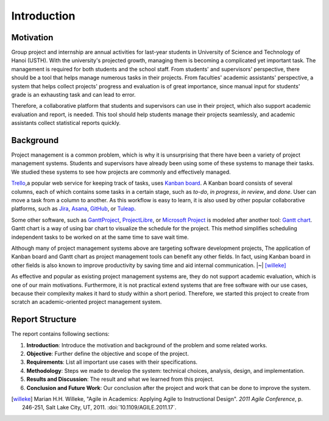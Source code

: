 Introduction
============

Motivation
----------

Group project and internship are annual activities for last-year students in
University of Science and Technology of Hanoi (USTH).
With the university's projected growth, managing them is becoming a complicated
yet important task.  The management is required for both students and the school staff.
From students' and supervisors' perspective, there should be a tool that helps
manage numerous tasks in their projects.  From faculties' academic assistants'
perspective, a system that helps collect projects' progress and evaluation
is of great importance, since manual input for students' grade is an exhausting task
and can lead to error.

Therefore, a collaborative platform that students and supervisors can use
in their project, which also support academic evaluation and report, is needed.
This tool should help students manage their projects seamlessly, and academic
assistants collect statistical reports quickly.

Background
----------

Project management is a common problem, which is why it is unsurprising
that there have been a variety of project management systems.
Students and supervisors have already been using some of these systems
to manage their tasks.  We studied these systems to see how projects
are commonly and effectively managed.

Trello_,a popular web service for keeping track of tasks, uses `Kanban board`_.
A Kanban board consists of several columns, each of which contains some tasks
in a certain stage, such as *to-do*, *in progress*, *in review*, and *done*.
User can move a task from a column to another.  As this workflow is easy to learn,
it is also used by other popular collaborative platforms,
such as Jira_, Asana_, GitHub_, or Tuleap_.

Some other software, such as GanttProject_, ProjectLibre_, or `Microsoft Project`_
is modeled after another tool: `Gantt chart`_.  Gantt chart is a way of using bar chart
to visualize the schedule for the project.  This method simplifies scheduling
independent tasks to be worked on at the same time to save wait time.

Although many of project management systems above
are targeting software development projects,
The application of Kanban board and Gantt chart
as project management tools can benefit any other fields.
In fact, using Kanban board in other fields is also known
to improve productivity by saving time and aid internal communication. |~| [willeke]_

As effective and popular as existing project management systems are,
they do not support academic evaluation, which is one of our main motivations.
Furthermore, it is not practical extend systems that are free software
with our use cases,
because their complexity makes it hard to study within a short period.
Therefore, we started this project to create from scratch
an academic-oriented project management system.

Report Structure
----------------

The report contains following sections:

1. **Introduction**: Introduce the motivation and background of the problem
   and some related works.
2. **Objective**: Further define the objective and scope of the project.
3. **Requirements**: List all important use cases with their specifications.
4. **Methodology**: Steps we made to develop the system:
   technical choices, analysis, design, and implementation.
5. **Results and Discussion**: The result and what we learned from this project.
6. **Conclusion and Future Work**: Our conclusion after the project
   and work that can be done to improve the system.

.. _Kanban board: https://en.wikipedia.org/wiki/Kanban_board
.. _Gantt chart: https://en.wikipedia.org/wiki/Gantt_chart
.. _Asana: https://asana.com/
.. _GitHub: https://github.com/
.. _Jira: https://www.atlassian.com/software/jira
.. _Trello: https://trello.com/
.. _Tuleap: https://www.tuleap.org/
.. _GanttProject: https://www.ganttproject.biz/
.. _Microsoft Project: http://office.microsoft.com/project/
.. _ProjectLibre: https://www.projectlibre.com/
.. [willeke] Marian H.H. Willeke,
   "Agile in Academics: Applying Agile to Instructional Design".
   *2011 Agile Conference*, p. 246-251, Salt Lake City, UT, 2011.
   :doi:`10.1109/AGILE.2011.17`.
